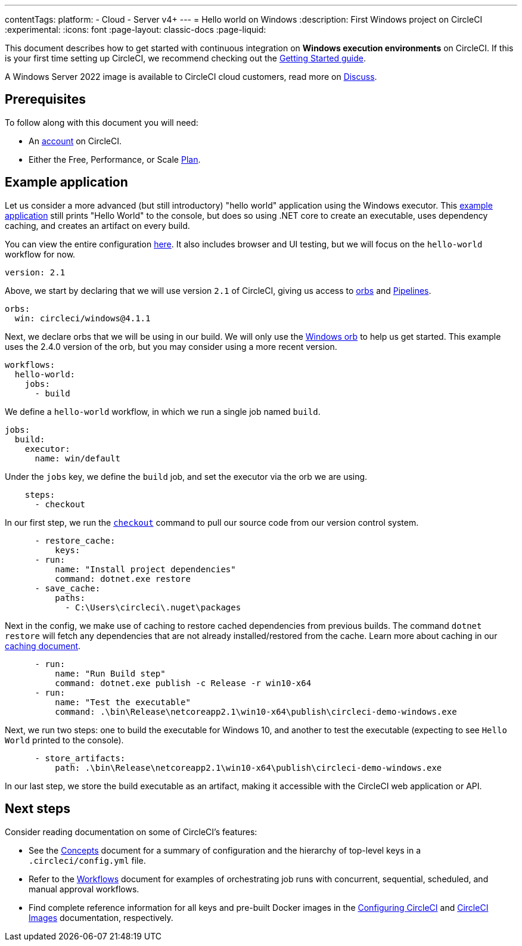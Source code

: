 ---
contentTags:
  platform:
  - Cloud
  - Server v4+
---
= Hello world on Windows
:description: First Windows project on CircleCI
:experimental:
:icons: font
:page-layout: classic-docs
:page-liquid:

This document describes how to get started with continuous integration on *Windows execution environments* on CircleCI. If this is your first time setting up CircleCI, we recommend checking out the xref:getting-started#[Getting Started guide].

A Windows Server 2022 image is available to CircleCI cloud customers, read more on link:https://discuss.circleci.com/t/march-2022-support-for-new-operating-system-for-windows-executors-windows-server-2022/43198[Discuss].

[#prerequisites]
== Prerequisites

To follow along with this document you will need:

* An link:https://circleci.com/signup/[account] on CircleCI.
* Either the Free, Performance, or Scale link:https://circleci.com/pricing/usage/[Plan].

[#example-application]
== Example application

Let us consider a more advanced (but still introductory) "hello world" application using the Windows executor. This link:https://github.com/CircleCI-Public/circleci-demo-windows[example application] still prints "Hello World" to the console, but does so using .NET core to create an executable, uses dependency caching, and creates an artifact on every build.

You can view the entire configuration link:https://github.com/CircleCI-Public/circleci-demo-windows/blob/master/.circleci/config.yml[here]. It also includes browser and UI testing, but we will focus on the `hello-world` workflow for now.

[,yaml]
----
version: 2.1
----

Above, we start by declaring that we will use version `2.1` of CircleCI, giving us access to link:https://circleci.com/orbs/[orbs] and xref:pipelines#[Pipelines].

[,yaml]
----
orbs:
  win: circleci/windows@4.1.1
----

Next, we declare orbs that we will be using in our build. We will only use the link:https://circleci.com/developer/orbs/orb/circleci/windows[Windows orb] to help us get started. This example uses the 2.4.0 version of the orb, but you may consider using a more recent version.

[,yaml]
----
workflows:
  hello-world:
    jobs:
      - build
----

We define a `hello-world` workflow, in which we run a single job named `build`.

[,yaml]
----
jobs:
  build:
    executor:
      name: win/default
----

Under the `jobs` key, we define the `build` job, and set the executor via the orb we are using.

[,yaml]
----
    steps:
      - checkout
----

In our first step, we run the xref:configuration-reference#checkout[`checkout`] command to pull our source code from our version control system.

[,yaml]
----
      - restore_cache:
          keys:
      - run:
          name: "Install project dependencies"
          command: dotnet.exe restore
      - save_cache:
          paths:
            - C:\Users\circleci\.nuget\packages
----

Next in the config, we make use of caching to restore cached dependencies from previous builds. The command `dotnet restore` will fetch any dependencies that are not already installed/restored from the cache. Learn more about caching in our xref:caching#[caching document].

[,yaml]
----
      - run:
          name: "Run Build step"
          command: dotnet.exe publish -c Release -r win10-x64
      - run:
          name: "Test the executable"
          command: .\bin\Release\netcoreapp2.1\win10-x64\publish\circleci-demo-windows.exe
----

Next, we run two steps: one to build the executable for Windows 10, and another to test the executable (expecting to see `Hello World` printed to the console).

[,yaml]
----
      - store_artifacts:
          path: .\bin\Release\netcoreapp2.1\win10-x64\publish\circleci-demo-windows.exe
----

In our last step, we store the build executable as an artifact, making it accessible with the CircleCI web application or API.

[#next-steps]
== Next steps

Consider reading documentation on some of CircleCI's features:

* See the xref:concepts#[Concepts] document for a summary of configuration and the hierarchy of top-level keys in a `.circleci/config.yml` file.
* Refer to the xref:workflows#[Workflows] document for examples of orchestrating job runs with concurrent, sequential, scheduled, and manual approval workflows.
* Find complete reference information for all keys and pre-built Docker images in the xref:configuration-reference#[Configuring CircleCI] and xref:circleci-images#[CircleCI Images] documentation, respectively.

